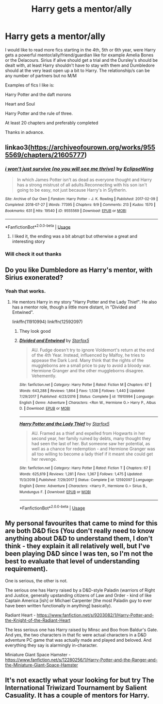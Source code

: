 #+TITLE: Harry gets a mentor/ally

* Harry gets a mentor/ally
:PROPERTIES:
:Author: davvebingan
:Score: 0
:DateUnix: 1593628788.0
:DateShort: 2020-Jul-01
:FlairText: Request
:END:
I would like to read more fics starting in the 4th, 5th or 6th year, were Harry gets a powerful mentor/ally/friend/guardian like for example Amelia Bones or the Delacours. Sirius if alive should get a trial and the Dursley's should be dealt with, at least Harry shouldn't have to stay with them and Dumbledore should at the very least open up a bit to Harry. The relationship/s can be any number of partners but no M/M

Examples of fics I like is:

Harry Potter and the daft morons

Heart and Soul

Harry Potter and the rule of three.

At least 20 chapters and preferably completed

Thanks in advance.


** linkao3([[https://archiveofourown.org/works/9555569/chapters/21605777]])
:PROPERTIES:
:Author: Llolola
:Score: 1
:DateUnix: 1593633761.0
:DateShort: 2020-Jul-02
:END:

*** [[https://archiveofourown.org/works/9555569][*/i won't just survive (no you will see me thrive)/*]] by [[https://www.archiveofourown.org/users/EclipseWing/pseuds/EclipseWing][/EclipseWing/]]

#+begin_quote
  In which James Potter isn't as dead as everyone thought and Harry has a strong mistrust of all adults.Reconnecting with his son isn't going to be easy, not just because Harry's in Slytherin.
#+end_quote

^{/Site/:} ^{Archive} ^{of} ^{Our} ^{Own} ^{*|*} ^{/Fandom/:} ^{Harry} ^{Potter} ^{-} ^{J.} ^{K.} ^{Rowling} ^{*|*} ^{/Published/:} ^{2017-02-09} ^{*|*} ^{/Completed/:} ^{2018-07-27} ^{*|*} ^{/Words/:} ^{77395} ^{*|*} ^{/Chapters/:} ^{9/9} ^{*|*} ^{/Comments/:} ^{213} ^{*|*} ^{/Kudos/:} ^{1570} ^{*|*} ^{/Bookmarks/:} ^{631} ^{*|*} ^{/Hits/:} ^{19540} ^{*|*} ^{/ID/:} ^{9555569} ^{*|*} ^{/Download/:} ^{[[https://archiveofourown.org/downloads/9555569/i%20wont%20just%20survive%20no.epub?updated_at=1569782649][EPUB]]} ^{or} ^{[[https://archiveofourown.org/downloads/9555569/i%20wont%20just%20survive%20no.mobi?updated_at=1569782649][MOBI]]}

--------------

*FanfictionBot*^{2.0.0-beta} | [[https://github.com/tusing/reddit-ffn-bot/wiki/Usage][Usage]]
:PROPERTIES:
:Author: FanfictionBot
:Score: 1
:DateUnix: 1593633773.0
:DateShort: 2020-Jul-02
:END:

**** I liked it, the ending was a bit abrupt but otherwise a great and interesting story
:PROPERTIES:
:Author: davvebingan
:Score: 2
:DateUnix: 1593652303.0
:DateShort: 2020-Jul-02
:END:


*** Will check it out thanks
:PROPERTIES:
:Author: davvebingan
:Score: 1
:DateUnix: 1593637726.0
:DateShort: 2020-Jul-02
:END:


** Do you like Dumbledore as Harry's mentor, with Sirius exonerated?
:PROPERTIES:
:Author: Starfox5
:Score: 1
:DateUnix: 1593637139.0
:DateShort: 2020-Jul-02
:END:

*** Yeah that works.
:PROPERTIES:
:Author: davvebingan
:Score: 1
:DateUnix: 1593637693.0
:DateShort: 2020-Jul-02
:END:

**** He mentors Harry in my story "Harry Potter and the Lady Thief". He also has a mentor role, though a little more distant, in "Divided and Entwined".

linkffn(11910994) linkffn(12592097)
:PROPERTIES:
:Author: Starfox5
:Score: 1
:DateUnix: 1593638497.0
:DateShort: 2020-Jul-02
:END:

***** They look good
:PROPERTIES:
:Author: davvebingan
:Score: 2
:DateUnix: 1593639074.0
:DateShort: 2020-Jul-02
:END:


***** [[https://www.fanfiction.net/s/11910994/1/][*/Divided and Entwined/*]] by [[https://www.fanfiction.net/u/2548648/Starfox5][/Starfox5/]]

#+begin_quote
  AU. Fudge doesn't try to ignore Voldemort's return at the end of the 4th Year. Instead, influenced by Malfoy, he tries to appease the Dark Lord. Many think that the rights of the muggleborns are a small price to pay to avoid a bloody war. Hermione Granger and the other muggleborns disagree. Vehemently.
#+end_quote

^{/Site/:} ^{fanfiction.net} ^{*|*} ^{/Category/:} ^{Harry} ^{Potter} ^{*|*} ^{/Rated/:} ^{Fiction} ^{M} ^{*|*} ^{/Chapters/:} ^{67} ^{*|*} ^{/Words/:} ^{643,288} ^{*|*} ^{/Reviews/:} ^{1,864} ^{*|*} ^{/Favs/:} ^{1,538} ^{*|*} ^{/Follows/:} ^{1,440} ^{*|*} ^{/Updated/:} ^{7/29/2017} ^{*|*} ^{/Published/:} ^{4/23/2016} ^{*|*} ^{/Status/:} ^{Complete} ^{*|*} ^{/id/:} ^{11910994} ^{*|*} ^{/Language/:} ^{English} ^{*|*} ^{/Genre/:} ^{Adventure} ^{*|*} ^{/Characters/:} ^{<Ron} ^{W.,} ^{Hermione} ^{G.>} ^{Harry} ^{P.,} ^{Albus} ^{D.} ^{*|*} ^{/Download/:} ^{[[http://www.ff2ebook.com/old/ffn-bot/index.php?id=11910994&source=ff&filetype=epub][EPUB]]} ^{or} ^{[[http://www.ff2ebook.com/old/ffn-bot/index.php?id=11910994&source=ff&filetype=mobi][MOBI]]}

--------------

[[https://www.fanfiction.net/s/12592097/1/][*/Harry Potter and the Lady Thief/*]] by [[https://www.fanfiction.net/u/2548648/Starfox5][/Starfox5/]]

#+begin_quote
  AU. Framed as a thief and expelled from Hogwarts in her second year, her family ruined by debts, many thought they had seen the last of her. But someone saw her potential, as well as a chance for redemption - and Hermione Granger was all too willing to become a lady thief if it meant she could get her revenge.
#+end_quote

^{/Site/:} ^{fanfiction.net} ^{*|*} ^{/Category/:} ^{Harry} ^{Potter} ^{*|*} ^{/Rated/:} ^{Fiction} ^{T} ^{*|*} ^{/Chapters/:} ^{67} ^{*|*} ^{/Words/:} ^{625,619} ^{*|*} ^{/Reviews/:} ^{1,281} ^{*|*} ^{/Favs/:} ^{1,367} ^{*|*} ^{/Follows/:} ^{1,475} ^{*|*} ^{/Updated/:} ^{11/3/2018} ^{*|*} ^{/Published/:} ^{7/29/2017} ^{*|*} ^{/Status/:} ^{Complete} ^{*|*} ^{/id/:} ^{12592097} ^{*|*} ^{/Language/:} ^{English} ^{*|*} ^{/Genre/:} ^{Adventure} ^{*|*} ^{/Characters/:} ^{<Harry} ^{P.,} ^{Hermione} ^{G.>} ^{Sirius} ^{B.,} ^{Mundungus} ^{F.} ^{*|*} ^{/Download/:} ^{[[http://www.ff2ebook.com/old/ffn-bot/index.php?id=12592097&source=ff&filetype=epub][EPUB]]} ^{or} ^{[[http://www.ff2ebook.com/old/ffn-bot/index.php?id=12592097&source=ff&filetype=mobi][MOBI]]}

--------------

*FanfictionBot*^{2.0.0-beta} | [[https://github.com/tusing/reddit-ffn-bot/wiki/Usage][Usage]]
:PROPERTIES:
:Author: FanfictionBot
:Score: 1
:DateUnix: 1593638513.0
:DateShort: 2020-Jul-02
:END:


** My personal favourites that came to mind for this are both D&D fics (You don't really need to know anything about D&D to understand them, I don't think - they explain it all relatively well, but I've been playing D&D since I was ten, so I'm not the best to evaluate that level of understanding requirement).

One is serious, the other is not.

The serious one has Harry raised by a D&D-style Paladin (warriors of Right and Justice, generally upstanding citizens of Law and Order - kind of like Captain America [ish] or Michael Carpenter [the most Paladin guy to ever have been written functionally in anything] basically).

Radiant Heart - [[https://www.fanfiction.net/s/9203082/1/Harry-Potter-and-the-Knight-of-the-Radiant-Heart]]

The less serious one has Harry raised by Minsc and Boo from Baldur's Gate. And yes, the two characters in that fic were actual characters in a D&D adventure PC game that was actually made and played and beloved. And everything they say is alarmingly in-character.

Miniature Giant Space Hamster - [[https://www.fanfiction.net/s/12280256/1/Harry-Potter-and-the-Ranger-and-the-Miniature-Giant-Space-Hamster]]
:PROPERTIES:
:Author: Avalon1632
:Score: 1
:DateUnix: 1593639777.0
:DateShort: 2020-Jul-02
:END:


** It's not exactly what your looking for but try The International Triwizard Tournament by Salient Casuality. It has a couple of mentors for Harry.
:PROPERTIES:
:Author: I-Eat-Babies423
:Score: 1
:DateUnix: 1593702743.0
:DateShort: 2020-Jul-02
:END:
